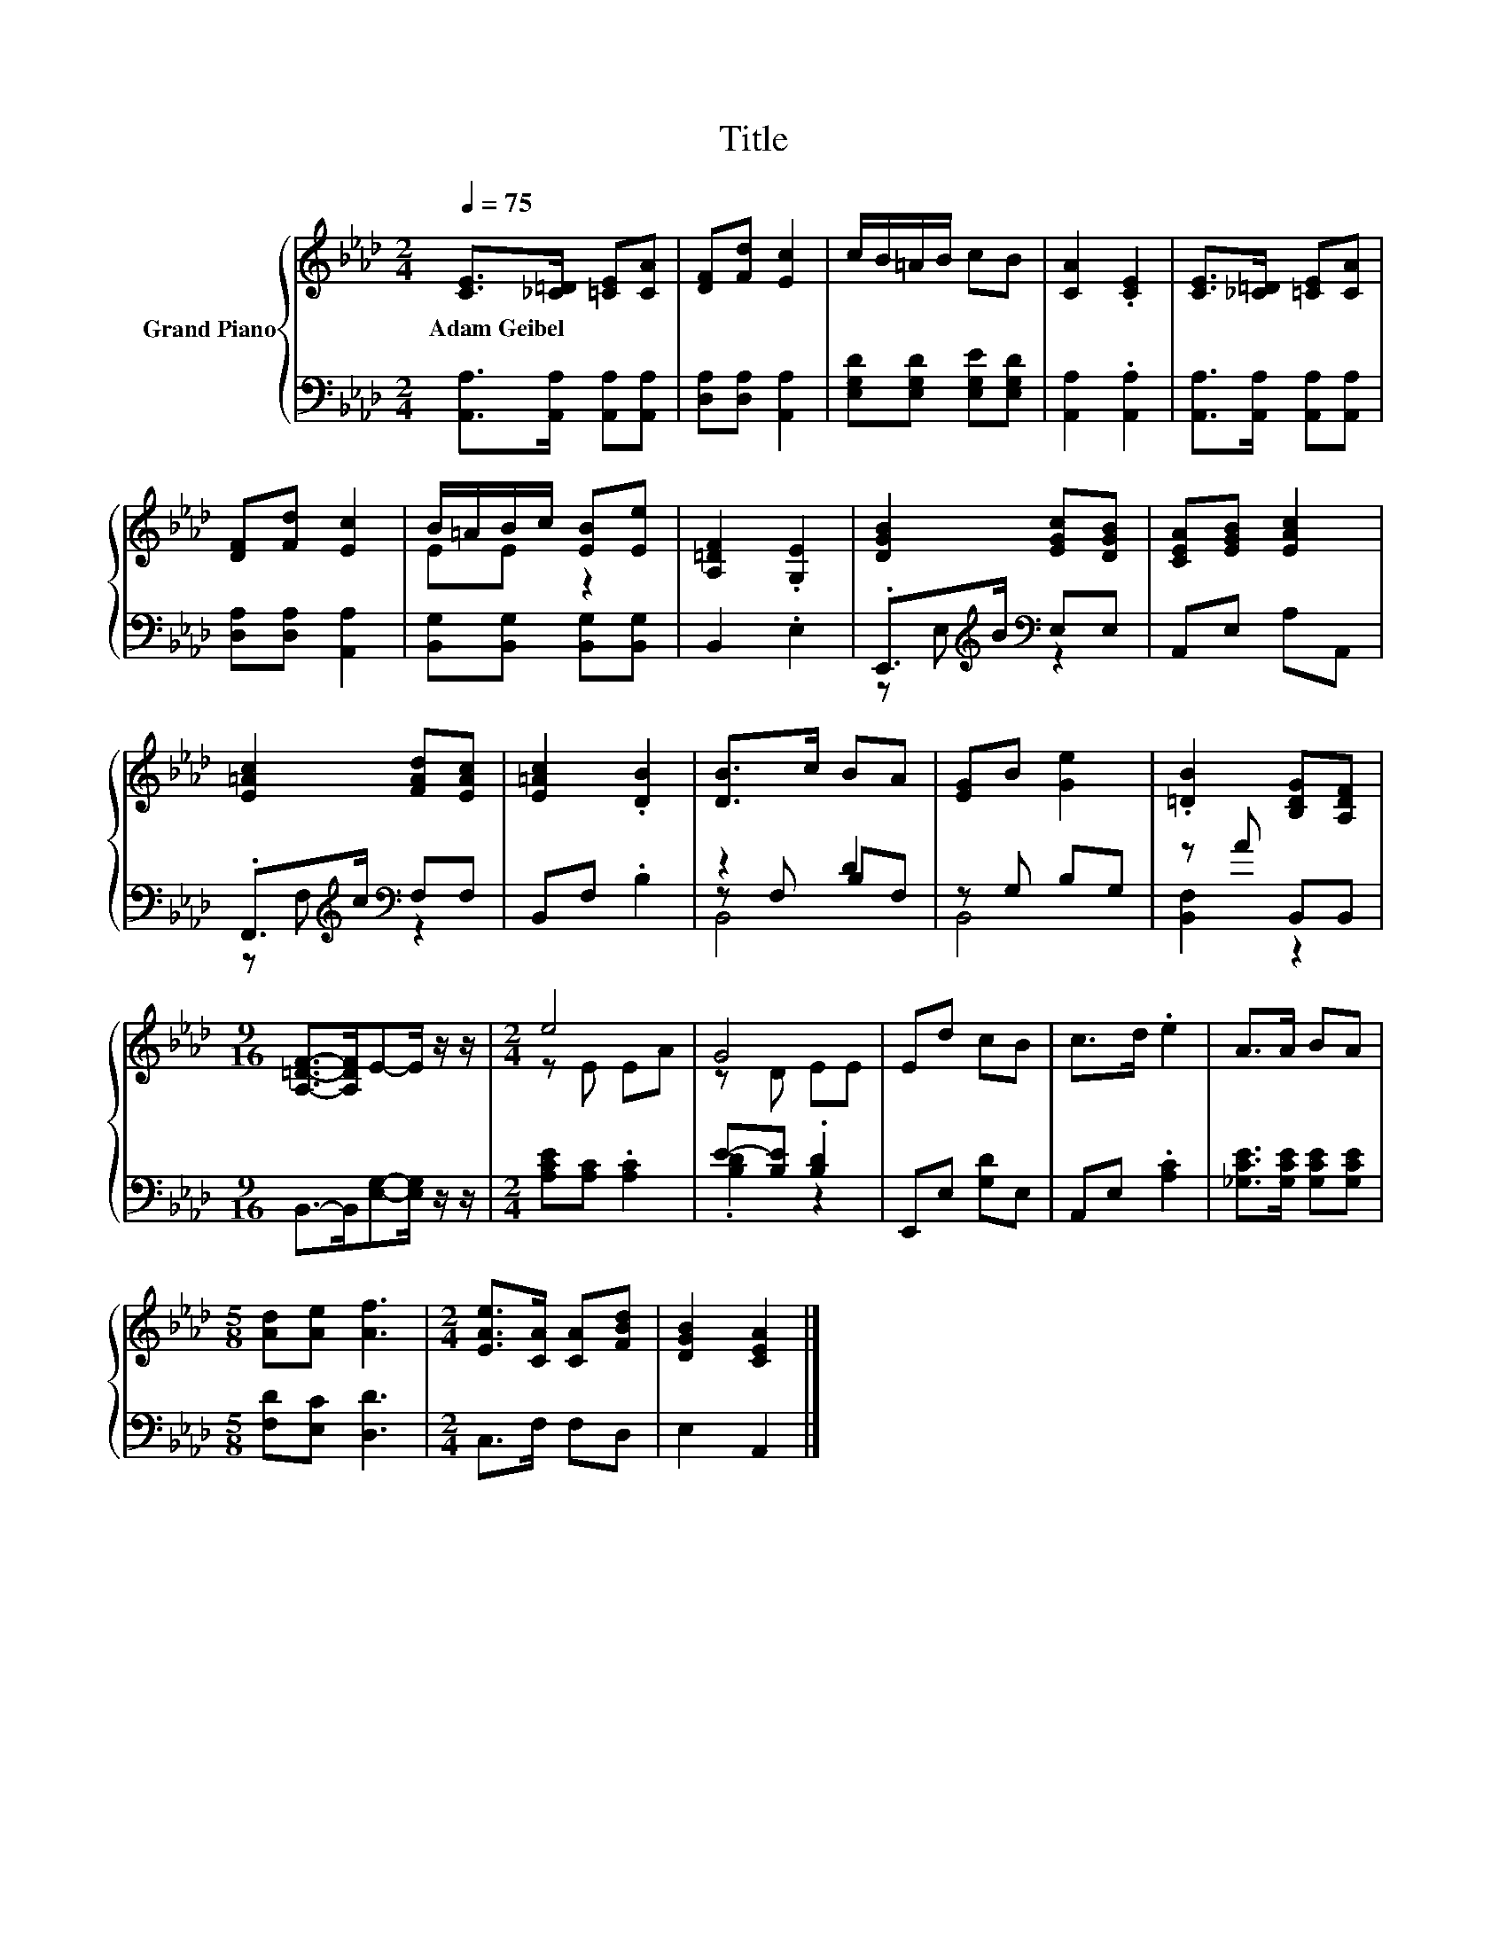 X:1
T:Title
%%score { ( 1 3 ) | ( 2 4 5 ) }
L:1/8
Q:1/4=75
M:2/4
K:Ab
V:1 treble nm="Grand Piano"
V:3 treble 
V:2 bass 
V:4 bass 
V:5 bass 
V:1
 [CE]>[_C=D] [=CE][CA] | [DF][Fd] [Ec]2 | c/B/=A/B/ cB | [CA]2 .[CE]2 | [CE]>[_C=D] [=CE][CA] | %5
w: Adam~Geibel * * *|||||
 [DF][Fd] [Ec]2 | B/=A/B/c/ [EB][Ee] | [A,=DF]2 .[G,E]2 | [DGB]2 [EGc][DGB] | [CEA][EGB] [EAc]2 | %10
w: |||||
 [E=Ac]2 [FAd][EAc] | [E=Ac]2 .[DB]2 | [DB]>c BA | [EG]B [Ge]2 | .[=DB]2 [B,DG][A,DF] | %15
w: |||||
[M:9/16] [A,=DF]->[A,DF]E-E/ z/ z/ |[M:2/4] e4 | G4 | Ed cB | c>d .e2 | A>A BA | %21
w: ||||||
[M:5/8] [Ad][Ae] [Af]3 |[M:2/4] [EAe]>[CA] [CA][FBd] | [DGB]2 [CEA]2 |] %24
w: |||
V:2
 [A,,A,]>[A,,A,] [A,,A,][A,,A,] | [D,A,][D,A,] [A,,A,]2 | [E,G,D][E,G,D] [E,G,E][E,G,D] | %3
 [A,,A,]2 .[A,,A,]2 | [A,,A,]>[A,,A,] [A,,A,][A,,A,] | [D,A,][D,A,] [A,,A,]2 | %6
 [B,,G,][B,,G,] [B,,G,][B,,G,] | B,,2 .E,2 | .E,,>[K:treble]B[K:bass] E,E, | A,,E, A,A,, | %10
 .F,,>[K:treble]c[K:bass] F,F, | B,,F, .B,2 | z2 D2 | z G, B,G, | z A B,,B,, | %15
[M:9/16] B,,->B,,[E,G,]-[E,G,]/ z/ z/ |[M:2/4] [A,CE][A,C] .[A,C]2 | E-[B,E] .[B,D]2 | %18
 E,,E, [G,D]E, | A,,E, .[A,C]2 | [_G,CE]>[G,CE] [G,CE][G,CE] |[M:5/8] [F,D][E,C] [D,D]3 | %22
[M:2/4] C,>F, F,D, | E,2 A,,2 |] %24
V:3
 x4 | x4 | x4 | x4 | x4 | x4 | EE z2 | x4 | x4 | x4 | x4 | x4 | x4 | x4 | x4 |[M:9/16] x9/2 | %16
[M:2/4] z E EA | z D EE | x4 | x4 | x4 |[M:5/8] x5 |[M:2/4] x4 | x4 |] %24
V:4
 x4 | x4 | x4 | x4 | x4 | x4 | x4 | x4 | z E,[K:treble][K:bass] z2 | x4 | %10
 z F,[K:treble][K:bass] z2 | x4 | z F, B,F, | B,,4 | [B,,F,]2 z2 |[M:9/16] x9/2 |[M:2/4] x4 | %17
 .[B,D]2 z2 | x4 | x4 | x4 |[M:5/8] x5 |[M:2/4] x4 | x4 |] %24
V:5
 x4 | x4 | x4 | x4 | x4 | x4 | x4 | x4 | x3/2[K:treble] x/[K:bass] x2 | x4 | %10
 x3/2[K:treble] x/[K:bass] x2 | x4 | B,,4 | x4 | x4 |[M:9/16] x9/2 |[M:2/4] x4 | x4 | x4 | x4 | %20
 x4 |[M:5/8] x5 |[M:2/4] x4 | x4 |] %24

